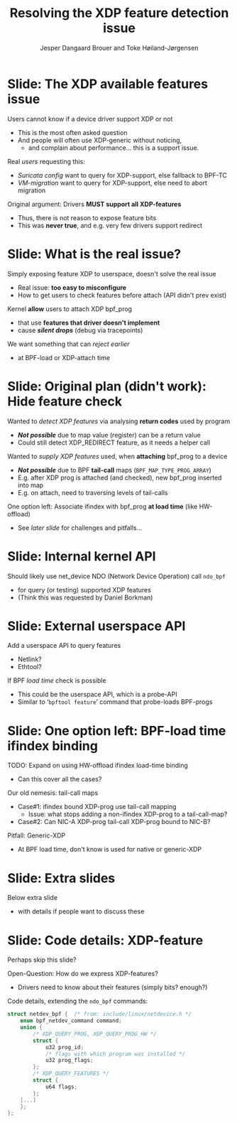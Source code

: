 # -*- fill-column: 79; -*-
#+TITLE: Resolving the XDP feature detection issue
#+AUTHOR: Jesper Dangaard Brouer and Toke Høiland-Jørgensen
#+EMAIL: brouer@redhat.com
#+REVEAL_THEME: redhat
#+REVEAL_TRANS: linear
#+REVEAL_MARGIN: 0
#+REVEAL_EXTRA_JS: { src: './reveal.js/js/custom-netconf.js'}
#+REVEAL_EXTRA_CSS: ./reveal.js/css/custom-adjust-logo.css
#+OPTIONS: reveal_center:nil reveal_control:t reveal_history:nil
#+OPTIONS: reveal_width:1600 reveal_height:900
#+OPTIONS: ^:nil tags:nil toc:nil num:nil ':t

* For conference: NetConf 2019

This presentation will be given at [[http://vger.kernel.org/netconf2019.html][Netconf 2019]].

* Export/generate presentation

This presentation is written in org-mode and exported to reveal.js HTML format.
The org-mode :export: tag determines what headlines/section are turned into
slides for the presentation.

** Setup for org-mode export to reveal.js
First, install the ox-reveal emacs package.

Package: ox-reveal git-repo and install instructions:
https://github.com/yjwen/org-reveal

** Export to HTML reveal.js

After installing ox-reveal emacs package, export to HTML reveal.js format via
keyboard shortcut: =C-c C-e R R=

The variables at document end ("Local Variables") will set up the title slide
and filter the "Slide:" prefix from headings; Emacs will ask for permission to
load them, as they will execute code.

** Export to PDF

The presentations can be converted to PDF format.  Usually the reveal.js when
run as a webserver under nodejs, have a printer option for exporting to PDF via
print to file, but we choose not run this builtin webserver.

Alternatively we found a tool called 'decktape', for exporting HTML pages to
PDF: https://github.com/astefanutti/decktape

The 'npm install' command:

 $ npm install decktape

After this the =decktape= command should be avail. If the npm install failed,
then it's possible to run the decktape.js file direct from the git-repo via the
=node= command:

#+begin_src bash
$ node ~/git/decktape/decktape.js \
    -s 1600x900 -p 100 --chrome-arg=--no-sandbox \
     xdp-feature-detection.html \
     xdp-feature-detection.pdf
#+end_src

The size is set to get slide text to fit on the page. And -p 100 makes it go
faster.


* Slides below                                                     :noexport:

Only sections with tag ":export:" will end-up in the presentation.

Colors are choosen via org-mode italic/bold high-lighting:
 - /italic/ = /green/
 - *bold*   = *yellow*
 - */italic-bold/* = red

* Slide: The XDP available features issue                            :export:

Users cannot know if a device driver support XDP or not
- This is the most often asked question
- And people will often use XDP-generic without noticing,
  - and complain about performance... this is a support issue.

Real /users/ requesting this:
- /Suricata config/ want to query for XDP-support, else fallback to BPF-TC
- /VM-migration/ want to query for XDP-support, else need to abort migration

Original argument: Drivers *MUST support all XDP-features*
  - Thus, there is not reason to expose feature bits
  - This was *never true*, and e.g. very few drivers support redirect

* Slide: What is the real issue?                                     :export:

Simply exposing feature XDP to userspace, doesn't solve the real issue
- Real issue: *too easy to misconfigure*
- How to get users to check features before attach (API didn't prev exist)

Kernel *allow* users to attach XDP bpf_prog
- that use *features that driver doesn't implement*
- cause */silent drops/* (debug via tracepoints)

We want something that can /reject earlier/
- at BPF-load or XDP-attach time

* Slide: Original plan (didn't work): Hide feature check             :export:

Wanted to /detect XDP features/ via analysing *return codes* used by program
- */Not possible/* due to map value (register) can be a return value
- Could still detect XDP_REDIRECT feature, as it needs a helper call

Wanted to /supply XDP features/ used, when *attaching* bpf_prog to a device
- */Not possible/* due to BPF *tail-call* maps (=BPF_MAP_TYPE_PROG_ARRAY=)
- E.g. after XDP prog is attached (and checked), new bpf_prog inserted into map
- E.g. on attach, need to traversing levels of tail-calls

One option left: Associate ifindex with bpf_prog *at load time* (like HW-offload)
- See /later slide/ for challenges and pitfalls...

* Slide: Internal kernel API                                         :export:

Should likely use net_device NDO (Network Device Operation) call =ndo_bpf=
- for query (or testing) supported XDP features
- (Think this was requested by Daniel Borkman)

* Slide: External userspace API                                      :export:

Add a userspace API to query features
- Netlink?
- Ethtool?

If BPF /load time/ check is possible
- This could be the userspace API, which is a probe-API
- Similar to '=bpftool feature=' command that probe-loads BPF-progs

* Slide: One option left: BPF-load time ifindex binding              :export:

TODO: Expand on using HW-offload ifindex load-time binding
- Can this cover all the cases?

Our old nemesis: tail-call maps
- Case#1: ifindex bound XDP-prog use tail-call mapping
  - Issue: what stops adding a non-ifindex XDP-prog to a tail-call-map?
- Case#2: Can NIC-A XDP-prog tail-call XDP-prog bound to NIC-B?

Pitfall: Generic-XDP
- At BPF load time, don't know is used for native or generic-XDP

* Slide: Extra slides                                                :export:

Below extra slide
- with details if people want to discuss these

* Slide: Code details: XDP-feature                                   :export:

#+begin_notes
Perhaps skip this slide?
#+end_notes

Open-Question: How do we express XDP-features?
 - Drivers need to know about their features (simply bits? enough?)

Code details, extending the =ndo_bpf= commands:
#+begin_src C
struct netdev_bpf {  /* from: include/linux/netdevice.h */
	enum bpf_netdev_command command;
	union {
		/* XDP_QUERY_PROG, XDP_QUERY_PROG_HW */
		struct {
			u32 prog_id;
			/* flags with which program was installed */
			u32 prog_flags;
		};
		/* XDP_QUERY_FEATURES */
		struct {
			u64 flags;
		};
	[...]
	};
};
#+end_src

* Emacs tricks

# Local Variables:
# org-reveal-title-slide: "<h1 class=\"title\">%t</h1>
# <h2 class=\"author\">Toke Høiland-Jørgensen (Red Hat)<br/>
# Jesper Dangaard Brouer (Red Hat)<br/></h2>
# <h3>Netconf<br/>Boston, June 2019</h3>"
# org-export-filter-headline-functions: ((lambda (contents backend info) (replace-regexp-in-string "Slide: " "" contents)))
# End:
